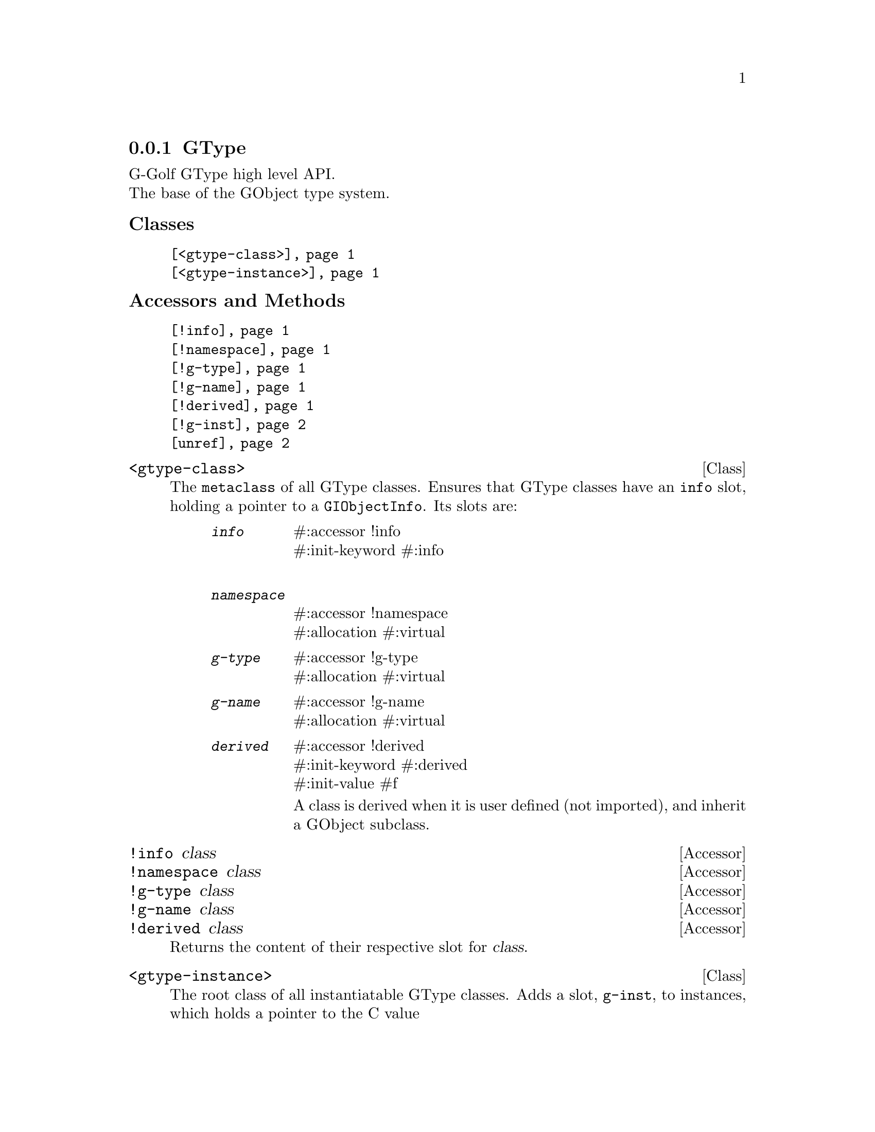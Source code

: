 @c -*-texinfo-*-
@c This is part of the GNU G-Golf Reference Manual.
@c Copyright (C) 2019 - 2020 Free Software Foundation, Inc.
@c See the file g-golf.texi for copying
@c conditions.


@c @defindex ei


@node GType
@subsection GType

G-Golf GType high level API.@*
The base of the GObject type system.


@subheading Classes

@indentedblock
@table @code
@item @ref{<gtype-class>}
@item @ref{<gtype-instance>}
@end table
@end indentedblock


@subheading Accessors and Methods

@indentedblock
@table @code
@item @ref{!info}
@item @ref{!namespace}
@item @ref{!g-type}
@item @ref{!g-name}
@item @ref{!derived}
@item @ref{!g-inst}
@item @ref{unref}
@end table
@end indentedblock


@c @subheading Classes

@anchor{<gtype-class>}
@deftp Class <gtype-class>

The @code{metaclass} of all GType classes. Ensures that GType classes
have an @code{info} slot, holding a pointer to a
@code{GIObjectInfo}. Its slots are:

@indentedblock
@table @code
@item @emph{info}
#:accessor !info @*
#:init-keyword #:info @*

@item @emph{namespace}
#:accessor !namespace @*
#:allocation #:virtual

@item @emph{g-type}
#:accessor !g-type @*
#:allocation #:virtual

@item @emph{g-name}
#:accessor !g-name @*
#:allocation #:virtual

@item @emph{derived}
#:accessor !derived	 @*
#:init-keyword #:derived @*
#:init-value #f

A class is derived when it is user defined (not imported), and inherit
a GObject subclass.
@end table
@end indentedblock

@end deftp


@anchor{!info}
@anchor{!namespace}
@anchor{!g-type}
@anchor{!g-name}
@anchor{!derived}
@deffn Accessor !info class
@deffnx Accessor !namespace class
@deffnx Accessor !g-type class
@deffnx Accessor !g-name class
@deffnx Accessor !derived class

Returns the content of their respective slot for @var{class}.
@end deffn


@anchor{<gtype-instance>}
@deftp Class <gtype-instance>

The root class of all instantiatable GType classes. Adds a slot,
@code{g-inst}, to instances, which holds a pointer to the C value

@indentedblock
@table @code
@item @emph{g-inst}
#:accessor !g-inst @*
@c #:init-value #f @*
@end table
@end indentedblock

The @var{g-inst} slot is initialized automatically and immutable (to be
precise, it is not meant to be mutated, see @ref{GOOPS Notes and
Conventions}, 'Slots are not Immutable').
@end deftp


@anchor{!g-inst}
@deffn Accessor !g-inst instance

Returns the content of the @var{g-inst} slot for @var{instance}.
@end deffn


@anchor{unref}
@deffn Method unref instance

Returns nothing.

This method calls @ref{g-object-unref} on the @code{g-inst} of
@var{instance}.

When the reference count for the @code{g-inst} reaches 0 (zero), it sets
the @code{g-inst} slot value for @var{instance} to #f and removes
@var{instance} from the @code{%g-inst-cache}.

This method must be called upon instances that are not referenced
anywhere anymore, so that their memory can be freed by the next gc
occurrence.
@end deffn
